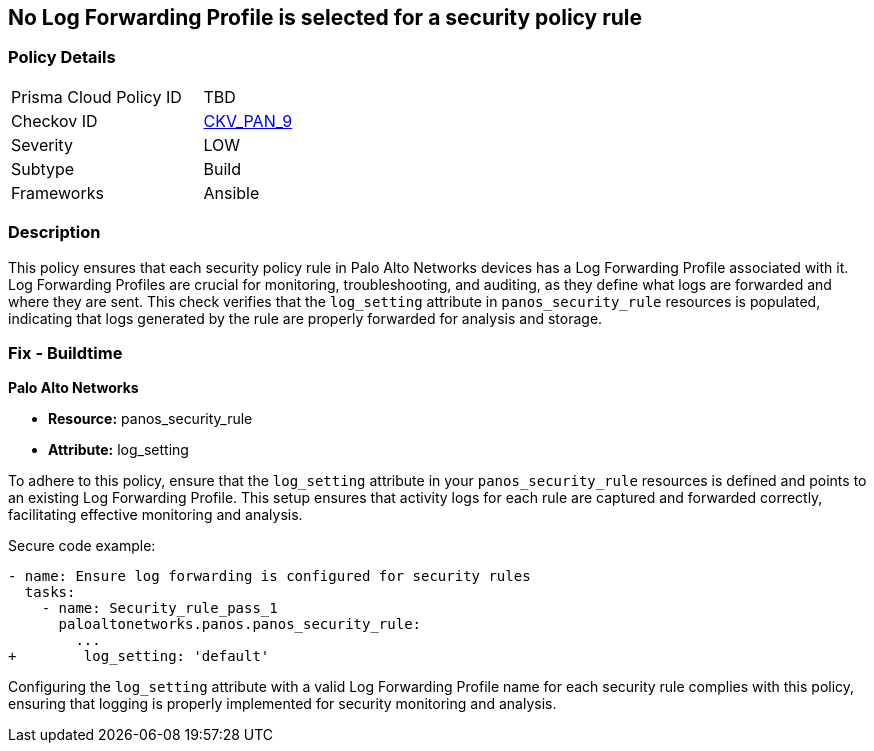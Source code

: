 == No Log Forwarding Profile is selected for a security policy rule

=== Policy Details 

[width=45%]
[cols="1,1"]
|=== 
|Prisma Cloud Policy ID 
| TBD

|Checkov ID 
| https://github.com/bridgecrewio/checkov/blob/main/checkov/ansible/checks/graph_checks/PanosPolicyLogForwarding.yaml[CKV_PAN_9]

|Severity
|LOW

|Subtype
|Build

|Frameworks
|Ansible

|=== 

=== Description

This policy ensures that each security policy rule in Palo Alto Networks devices has a Log Forwarding Profile associated with it. Log Forwarding Profiles are crucial for monitoring, troubleshooting, and auditing, as they define what logs are forwarded and where they are sent. This check verifies that the `log_setting` attribute in `panos_security_rule` resources is populated, indicating that logs generated by the rule are properly forwarded for analysis and storage.

=== Fix - Buildtime

*Palo Alto Networks*

* *Resource:* panos_security_rule
* *Attribute:* log_setting

To adhere to this policy, ensure that the `log_setting` attribute in your `panos_security_rule` resources is defined and points to an existing Log Forwarding Profile. This setup ensures that activity logs for each rule are captured and forwarded correctly, facilitating effective monitoring and analysis.

Secure code example:

[source,yaml]
----
- name: Ensure log forwarding is configured for security rules
  tasks:
    - name: Security_rule_pass_1
      paloaltonetworks.panos.panos_security_rule:
        ...
+        log_setting: 'default'
----

Configuring the `log_setting` attribute with a valid Log Forwarding Profile name for each security rule complies with this policy, ensuring that logging is properly implemented for security monitoring and analysis.
